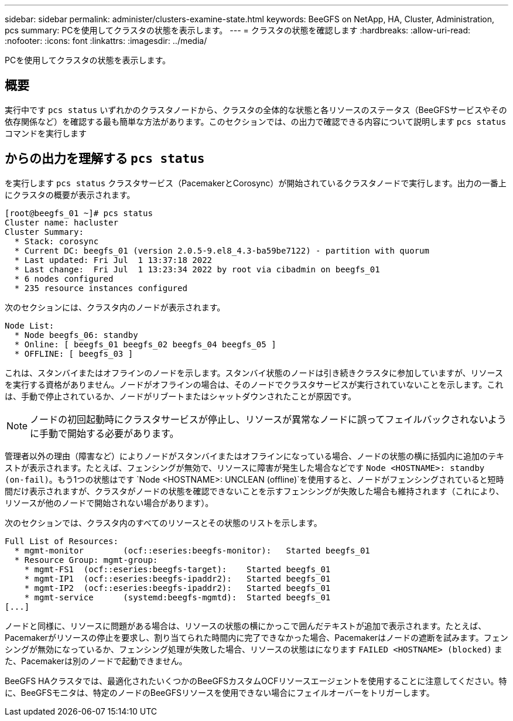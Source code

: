 ---
sidebar: sidebar 
permalink: administer/clusters-examine-state.html 
keywords: BeeGFS on NetApp, HA, Cluster, Administration, pcs 
summary: PCを使用してクラスタの状態を表示します。 
---
= クラスタの状態を確認します
:hardbreaks:
:allow-uri-read: 
:nofooter: 
:icons: font
:linkattrs: 
:imagesdir: ../media/


[role="lead"]
PCを使用してクラスタの状態を表示します。



== 概要

実行中です `pcs status` いずれかのクラスタノードから、クラスタの全体的な状態と各リソースのステータス（BeeGFSサービスやその依存関係など）を確認する最も簡単な方法があります。このセクションでは、の出力で確認できる内容について説明します `pcs status` コマンドを実行します



== からの出力を理解する `pcs status`

を実行します `pcs status` クラスタサービス（PacemakerとCorosync）が開始されているクラスタノードで実行します。出力の一番上にクラスタの概要が表示されます。

[source, console]
----
[root@beegfs_01 ~]# pcs status
Cluster name: hacluster
Cluster Summary:
  * Stack: corosync
  * Current DC: beegfs_01 (version 2.0.5-9.el8_4.3-ba59be7122) - partition with quorum
  * Last updated: Fri Jul  1 13:37:18 2022
  * Last change:  Fri Jul  1 13:23:34 2022 by root via cibadmin on beegfs_01
  * 6 nodes configured
  * 235 resource instances configured
----
次のセクションには、クラスタ内のノードが表示されます。

[source, console]
----
Node List:
  * Node beegfs_06: standby
  * Online: [ beegfs_01 beegfs_02 beegfs_04 beegfs_05 ]
  * OFFLINE: [ beegfs_03 ]
----
これは、スタンバイまたはオフラインのノードを示します。スタンバイ状態のノードは引き続きクラスタに参加していますが、リソースを実行する資格がありません。ノードがオフラインの場合は、そのノードでクラスタサービスが実行されていないことを示します。これは、手動で停止されているか、ノードがリブートまたはシャットダウンされたことが原因です。


NOTE: ノードの初回起動時にクラスタサービスが停止し、リソースが異常なノードに誤ってフェイルバックされないように手動で開始する必要があります。

管理者以外の理由（障害など）によりノードがスタンバイまたはオフラインになっている場合、ノードの状態の横に括弧内に追加のテキストが表示されます。たとえば、フェンシングが無効で、リソースに障害が発生した場合などです `Node <HOSTNAME>: standby (on-fail)`。もう1つの状態はです `Node <HOSTNAME>: UNCLEAN (offline)`を使用すると、ノードがフェンシングされていると短時間だけ表示されますが、クラスタがノードの状態を確認できないことを示すフェンシングが失敗した場合も維持されます（これにより、リソースが他のノードで開始されない場合があります）。

次のセクションでは、クラスタ内のすべてのリソースとその状態のリストを示します。

[source, console]
----
Full List of Resources:
  * mgmt-monitor	(ocf::eseries:beegfs-monitor):	 Started beegfs_01
  * Resource Group: mgmt-group:
    * mgmt-FS1	(ocf::eseries:beegfs-target):	 Started beegfs_01
    * mgmt-IP1	(ocf::eseries:beegfs-ipaddr2):	 Started beegfs_01
    * mgmt-IP2	(ocf::eseries:beegfs-ipaddr2):	 Started beegfs_01
    * mgmt-service	(systemd:beegfs-mgmtd):	 Started beegfs_01
[...]
----
ノードと同様に、リソースに問題がある場合は、リソースの状態の横にかっこで囲んだテキストが追加で表示されます。たとえば、Pacemakerがリソースの停止を要求し、割り当てられた時間内に完了できなかった場合、Pacemakerはノードの遮断を試みます。フェンシングが無効になっているか、フェンシング処理が失敗した場合、リソースの状態はになります `FAILED <HOSTNAME> (blocked)` また、Pacemakerは別のノードで起動できません。

BeeGFS HAクラスタでは、最適化されたいくつかのBeeGFSカスタムOCFリソースエージェントを使用することに注意してください。特に、BeeGFSモニタは、特定のノードのBeeGFSリソースを使用できない場合にフェイルオーバーをトリガーします。
